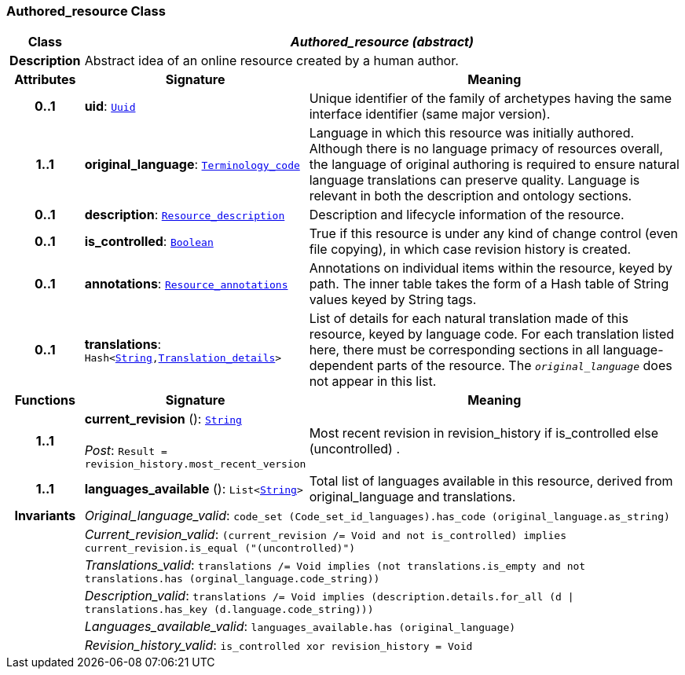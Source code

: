 === Authored_resource Class

[cols="^1,3,5"]
|===
h|*Class*
2+^h|*__Authored_resource (abstract)__*

h|*Description*
2+a|Abstract idea of an online resource created by a human author.

h|*Attributes*
^h|*Signature*
^h|*Meaning*

h|*0..1*
|*uid*: `<<_uuid_class,Uuid>>`
a|Unique identifier of the family of archetypes having the same interface identifier (same major version).

h|*1..1*
|*original_language*: `<<_terminology_code_class,Terminology_code>>`
a|Language in which this resource was initially authored. Although there is no language primacy of resources overall, the language of original authoring is required to ensure natural language translations can preserve quality. Language is relevant in both the description and ontology sections.

h|*0..1*
|*description*: `<<_resource_description_class,Resource_description>>`
a|Description and lifecycle information of the resource.

h|*0..1*
|*is_controlled*: `<<_boolean_class,Boolean>>`
a|True if this resource is under any kind of change control (even file copying), in which case revision history is created.

h|*0..1*
|*annotations*: `<<_resource_annotations_class,Resource_annotations>>`
a|Annotations on individual items within the resource, keyed by path. The inner table takes the form of a Hash table of String values keyed by String tags.

h|*0..1*
|*translations*: `Hash<<<_string_class,String>>,<<_translation_details_class,Translation_details>>>`
a|List of details for each natural translation made of this resource, keyed by language code. For each translation listed here, there must be corresponding sections in all language-dependent parts of the resource. The `_original_language_` does not appear in this list.
h|*Functions*
^h|*Signature*
^h|*Meaning*

h|*1..1*
|*current_revision* (): `<<_string_class,String>>` +
 +
__Post__: `Result = revision_history.most_recent_version`
a|Most recent revision in revision_history if is_controlled else  (uncontrolled) .

h|*1..1*
|*languages_available* (): `List<<<_string_class,String>>>`
a|Total list of languages available in this resource, derived from original_language and translations.

h|*Invariants*
2+a|__Original_language_valid__: `code_set (Code_set_id_languages).has_code (original_language.as_string)`

h|
2+a|__Current_revision_valid__: `(current_revision /= Void and not is_controlled) implies current_revision.is_equal ("(uncontrolled)")`

h|
2+a|__Translations_valid__: `translations /= Void implies (not translations.is_empty and not translations.has (orginal_language.code_string))`

h|
2+a|__Description_valid__: `translations /= Void implies (description.details.for_all (d &#124;
translations.has_key (d.language.code_string)))`

h|
2+a|__Languages_available_valid__: `languages_available.has (original_language)`

h|
2+a|__Revision_history_valid__: `is_controlled xor revision_history = Void`
|===
